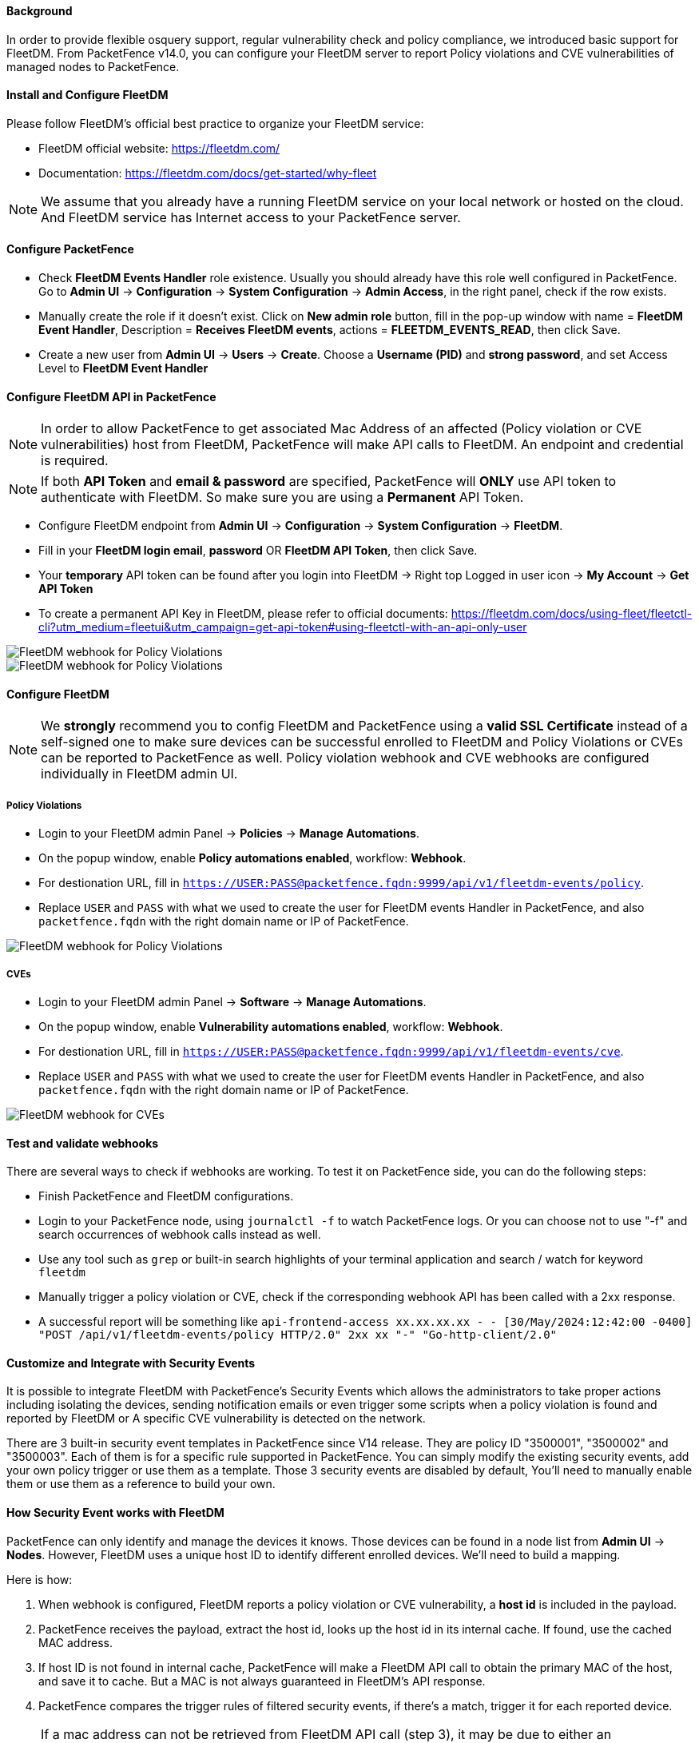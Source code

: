 // to display images directly on GitHub
ifdef::env-github[]
:encoding: UTF-8
:lang: en
:doctype: book
:toc: left
:imagesdir: ../../images
endif::[]

////

    This file is part of the PacketFence project.

    See PacketFence_Installation_Guide.asciidoc
    for authors, copyright and license information.

////


==== Background

In order to provide flexible osquery support, regular vulnerability check and policy compliance, we introduced basic support for FleetDM.
From PacketFence v14.0, you can configure your FleetDM server to report Policy violations and CVE vulnerabilities of managed nodes to PacketFence.


==== Install and Configure FleetDM

Please follow FleetDM's official best practice to organize your FleetDM service:

* FleetDM official website: https://fleetdm.com/
* Documentation: https://fleetdm.com/docs/get-started/why-fleet

NOTE: We assume that you already have a running FleetDM service on your local network or hosted on the cloud.
      And FleetDM service has Internet access to your PacketFence server.

==== Configure PacketFence

* Check *FleetDM Events Handler* role existence. Usually you should already have this role well configured in PacketFence. Go to *Admin UI* -> *Configuration* -> *System Configuration* -> *Admin Access*, in the right panel, check if the row exists.
* Manually create the role if it doesn't exist. Click on *New admin role* button, fill in the pop-up window with name = *FleetDM Event Handler*, Description = *Receives FleetDM events*, actions = *FLEETDM_EVENTS_READ*, then click Save.
* Create a new user from *Admin UI* -> *Users* -> *Create*. Choose a *Username (PID)* and *strong password*, and set Access Level to *FleetDM Event Handler*

==== Configure FleetDM API in PacketFence

NOTE: In order to allow PacketFence to get associated Mac Address of an affected (Policy violation or CVE vulnerabilities) host from FleetDM, PacketFence will make API calls to FleetDM. An endpoint and credential is required.

NOTE: If both *API Token* and *email & password* are specified, PacketFence will *ONLY* use API token to authenticate with FleetDM. So make sure you are using a *Permanent* API Token.

* Configure FleetDM endpoint from *Admin UI* -> *Configuration* -> *System Configuration* -> *FleetDM*.
* Fill in your *FleetDM login email*, *password* OR *FleetDM API Token*, then click Save.
* Your *temporary* API token can be found after you login into FleetDM -> Right top Logged in user icon -> *My Account* -> *Get API Token*
* To create a permanent API Key in FleetDM, please refer to official documents: https://fleetdm.com/docs/using-fleet/fleetctl-cli?utm_medium=fleetui&utm_campaign=get-api-token#using-fleetctl-with-an-api-only-user

image::fleetdm-fleetdm-api-token-in-packetfence.jpg[scaledwidth="100%",alt="FleetDM webhook for Policy Violations"]
image::fleetdm-fleetdm-api-token.jpg[scaledwidth="100%",alt="FleetDM webhook for Policy Violations"]

==== Configure FleetDM

NOTE: We *strongly* recommend you to config FleetDM and PacketFence using a *valid SSL Certificate* instead of a self-signed one to make sure devices can be successful enrolled to FleetDM and Policy Violations or CVEs can be reported to PacketFence as well. Policy violation webhook and CVE webhooks are configured individually in FleetDM admin UI.

===== Policy Violations
* Login to your FleetDM admin Panel -> *Policies* -> *Manage Automations*.
* On the popup window, enable *Policy automations enabled*, workflow: *Webhook*.
* For destionation URL, fill in `https://USER:PASS@packetfence.fqdn:9999/api/v1/fleetdm-events/policy`.
* Replace `USER` and `PASS` with what we used to create the user for FleetDM events Handler in PacketFence, and also `packetfence.fqdn` with the right domain name or IP of PacketFence.

image::fleetdm-webhook-policy.jpg[scaledwidth="100%",alt="FleetDM webhook for Policy Violations"]

===== CVEs
* Login to your FleetDM admin Panel -> *Software* -> *Manage Automations*.
* On the popup window, enable *Vulnerability automations enabled*, workflow: *Webhook*.
* For destionation URL, fill in `https://USER:PASS@packetfence.fqdn:9999/api/v1/fleetdm-events/cve`.
* Replace `USER` and `PASS` with what we used to create the user for FleetDM events Handler in PacketFence, and also `packetfence.fqdn` with the right domain name or IP of PacketFence.

image::fleetdm-webhook-cve.jpg[scaledwidth="100%",alt="FleetDM webhook for CVEs"]

==== Test and validate webhooks

There are several ways to check if webhooks are working. To test it on PacketFence side, you can do the following steps:

* Finish PacketFence and FleetDM configurations.
* Login to your PacketFence node, using `journalctl -f` to watch PacketFence logs. Or you can choose not to use "-f" and search occurrences of webhook calls instead as well.
* Use any tool such as `grep` or built-in search highlights of your terminal application and search / watch for keyword `fleetdm`
* Manually trigger a policy violation or CVE, check if the corresponding webhook API has been called with a 2xx response.
* A successful report will be something like `api-frontend-access xx.xx.xx.xx - - [30/May/2024:12:42:00 -0400] "POST /api/v1/fleetdm-events/policy HTTP/2.0" 2xx xx "-" "Go-http-client/2.0"`

==== Customize and Integrate with Security Events

It is possible to integrate FleetDM with PacketFence's Security Events which allows the administrators to
take proper actions including isolating the devices, sending notification emails or even trigger some scripts when a policy violation is found and reported by FleetDM or
A specific CVE vulnerability is detected on the network.

There are 3 built-in security event templates in PacketFence since V14 release. They are policy ID "3500001", "3500002" and "3500003". Each of them is for a specific rule
supported in PacketFence. You can simply modify the existing security events, add your own policy trigger or use them as a template.
Those 3 security events are disabled by default, You'll need to manually enable them or use them as a reference to build your own.

==== How Security Event works with FleetDM
PacketFence can only identify and manage the devices it knows. Those devices can be found in a node list from *Admin UI* -> *Nodes*.
However, FleetDM uses a unique host ID to identify different enrolled devices. We'll need to build a mapping.

Here is how:

1. When webhook is configured, FleetDM reports a policy violation or CVE vulnerability, a *host id* is included in the payload.
2. PacketFence receives the payload, extract the host id, looks up the host id in its internal cache. If found, use the cached MAC address.
3. If host ID is not found in internal cache, PacketFence will make a FleetDM API call to obtain the primary MAC of the host, and save it to cache. But a MAC is not always guaranteed in FleetDM's API response.
4. PacketFence compares the trigger rules of filtered security events, if there's a match, trigger it for each reported device.

NOTE: If a mac address can not be retrieved from FleetDM API call (step 3), it may be due to either an unsuccessful API call or a response does not contain a `primary_mac`,
      PacketFence will fail to trigger security event. You will see an error in PacketFence logs like:
      "unable to extract primary mac from host API response for host id", or "unable to perform API call", etc.
      Please check the logs if you believe a security event should be triggered.


===== Security Event 3500001

This is a default security event for FleetDM policy violation check. Regular expression is used to match the policy name. For example,
If you have a policy in FleetDM named "test policy", and enabled this security with FleetDM policy regex set to `^test`, this security event will be triggered
when a device is reported violating the "test policy" in FleetDM

===== Security Event 3500002

This is a default security event for FleetDM CVE Vulnerability check. Regular expression is used to match the CVE name. For example,
If you have a CVE Vulnerability named "CVE-2024-6387", and the security event trigger is set to "FleetDM Vulnerability CVE Regex" with a value of "CVE\-2024",
when a device is reported having a risk of CVE-2024-6387. The corresponding security event will be triggered.

===== Security Event 3500003

This is a default security event for High risk FleetDM CVE Vulnerability check. The CVE's Severity value will be compared. If the severity is higher than the value
we set in security event, A security event will be triggered.
Please note, the "CVE Severity" value is a premium feature, you'll have to purchase a subscription (see FleetDM's official website for details) to have this value included
in CVE Vulnerability webhooks.

===== Customized email template

The email templates can be found in `/usr/local/pf/html/captive-portal/templates/emails`
`email-fleetdm-policy-violation.html` is for FleetDM policy violations.
`email-fleetdm-cve.html` is for FleetDM CVE Vulnerabilities.

===== Customized additional email message

If you want to add some extra information to the emails send to device owner or additional recipient without touching the email template,
you can also configure the additional message section when "email device owner" or "email recipient" is enabled using supported variables.
To use a variable in extra message template, you'll need to quote the variable using `[% ` and ` %]`. It will be something like
`[% mac %]` if you wish to have Mac address included in extra message.

Check FleetDM payload example for all supported variables. The example payload can be found when you configure webhook for policy or
webhook for CVEs in FleetDM admin UI.

NOTE: Variables in extra message will be "double quoted" when saved in security event config file (`/usr/local/pf/conf/security_events.conf*`),
If you edit the file directly without PacketFence's admin UI, make sure the variables are qoted like `[% ENV.BRL %] variable [% ENV.BRR %]`,
in which `[% ENV.BRL %]` is the double quoted form of `[% ` and `[% ENV.BRR %]` is the double quoted form of ` %]`.
And after changing the config file, do a config reload using `/usr/local/pf/bin/pfcmd configreload`. or `usr/local/pf/bin/pfcmd configreload hard`.